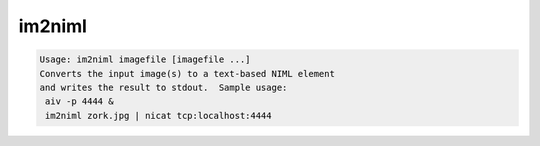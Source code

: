 *******
im2niml
*******

.. _im2niml:

.. contents:: 
    :depth: 4 

.. code-block:: none

    Usage: im2niml imagefile [imagefile ...]
    Converts the input image(s) to a text-based NIML element
    and writes the result to stdout.  Sample usage:
     aiv -p 4444 &
     im2niml zork.jpg | nicat tcp:localhost:4444
